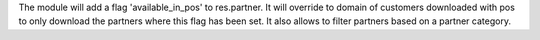 The module will add a flag 'available_in_pos' to res.partner. It will override
to domain of customers downloaded with pos to only download the partners
where this flag has been set.
It also allows to filter partners based on a partner category.

